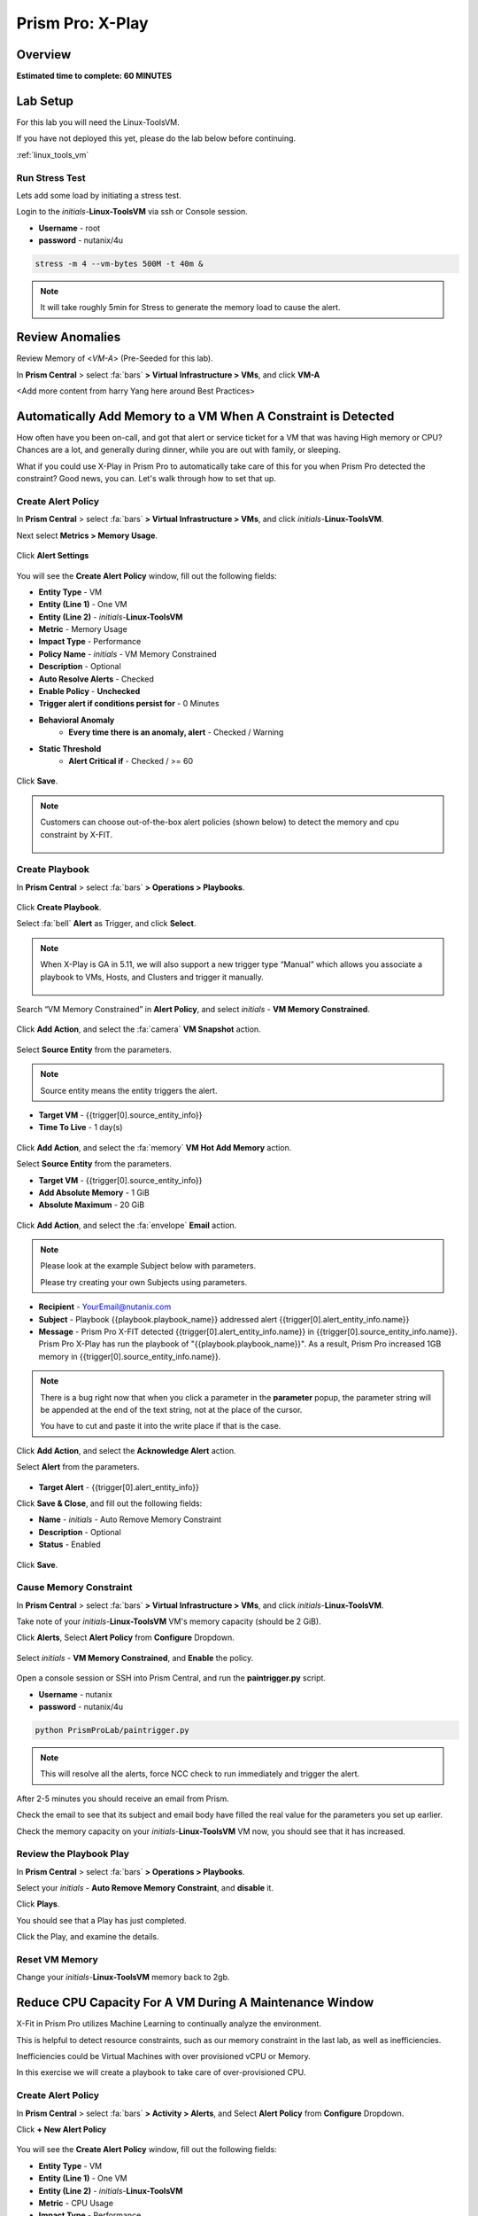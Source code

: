 .. _xplay:

------------------------
Prism Pro: X-Play
------------------------

Overview
++++++++

**Estimated time to complete: 60 MINUTES**

Lab Setup
+++++++++

For this lab you will need the Linux-ToolsVM.

If you have not deployed this yet, please do the lab below before continuing.

:ref:`linux_tools_vm`

Run Stress Test
...............

Lets add some load by initiating a stress test.

Login to the *initials*-**Linux-ToolsVM** via ssh or Console session.

- **Username** - root
- **password** - nutanix/4u

.. code-block:: bash

  stress -m 4 --vm-bytes 500M -t 40m &

.. note::

  It will take roughly 5min for Stress to generate the memory load to cause the alert.

Review Anomalies
++++++++++++++++

Review Memory of <*VM-A*> (Pre-Seeded for this lab).

In **Prism Central** > select :fa:`bars` **> Virtual Infrastructure > VMs**, and click **VM-A**

<Add more content from harry Yang here around Best Practices>

Automatically Add Memory to a VM When A Constraint is Detected
++++++++++++++++++++++++++++++++++++++++++++++++++++++++++++++

How often have you been on-call, and got that alert or service ticket for a VM that was having High memory or CPU?
Chances are a lot, and generally during dinner, while you are out with family, or sleeping.

What if you could use X-Play in Prism Pro to automatically take care of this for you when Prism Pro detected the constraint?
Good news, you can. Let's walk through how to set that up.

Create Alert Policy
...................

In **Prism Central** > select :fa:`bars` **> Virtual Infrastructure > VMs**, and click *initials*-**Linux-ToolsVM**.

Next select **Metrics > Memory Usage**.

.. figure:: images/xplay_01.png

Click **Alert Settings**

.. figure:: images/xplay_02.png

You will see the  **Create Alert Policy** window, fill out the following fields:

- **Entity Type** - VM
- **Entity (Line 1)** - One VM
- **Entity (Line 2)** - *initials*-**Linux-ToolsVM**
- **Metric** - Memory Usage
- **Impact Type** - Performance
- **Policy Name** - *initials* - VM Memory Constrained
- **Description** - Optional
- **Auto Resolve Alerts** - Checked
- **Enable Policy** - **Unchecked**
- **Trigger alert if conditions persist for** - 0 Minutes

- **Behavioral Anomaly**
    - **Every time there is an anomaly, alert** - Checked / Warning

- **Static Threshold**
    - **Alert Critical if** - Checked / >= 60

.. figure:: images/xplay_03.png

Click **Save**.

.. note::

  Customers can choose out-of-the-box alert policies (shown below) to detect the memory and cpu constraint by X-FIT.

  .. figure:: images/xplay_04.png

Create Playbook
...............

In **Prism Central** > select :fa:`bars` **> Operations > Playbooks**.

.. figure:: images/xplay_05.png

Click **Create Playbook**.

Select :fa:`bell` **Alert** as Trigger, and click **Select**.

.. figure:: images/xplay_06.png

.. note::

  When X-Play is GA in 5.11, we will also support a new trigger type “Manual” which allows you associate a playbook to VMs, Hosts, and Clusters and trigger it manually.

  .. figure:: images/xplay_07.png

Search “VM Memory Constrained” in **Alert Policy**, and select *initials* - **VM Memory Constrained**.

.. figure:: images/xplay_08.png

Click **Add Action**, and select the :fa:`camera` **VM Snapshot** action.

.. figure:: images/xplay_09.png

Select **Source Entity** from the parameters.

.. figure:: images/xplay_10.png

.. note::

  Source entity means the entity triggers the alert.

- **Target VM** - {{trigger[0].source_entity_info}}
- **Time To Live**  - 1 day(s)

.. figure:: images/xplay_11.png

Click **Add Action**, and select the :fa:`memory` **VM Hot Add Memory** action.

Select **Source Entity** from the parameters.

- **Target VM** - {{trigger[0].source_entity_info}}
- **Add Absolute Memory** - 1 GiB
- **Absolute Maximum** -  20 GiB

.. figure:: images/xplay_12.png

Click **Add Action**, and select the :fa:`envelope` **Email** action.

.. note::

  Please look at the example Subject below with parameters.

  Please try creating your own Subjects using parameters.

- **Recipient** - YourEmail@nutanix.com
- **Subject** - Playbook {{playbook.playbook_name}} addressed alert {{trigger[0].alert_entity_info.name}}
- **Message** - Prism Pro X-FIT detected  {{trigger[0].alert_entity_info.name}} in {{trigger[0].source_entity_info.name}}.  Prism Pro X-Play has run the playbook of "{{playbook.playbook_name}}". As a result, Prism Pro increased 1GB memory in {{trigger[0].source_entity_info.name}}.

.. note::

  There is a bug right now that when you click a parameter in the **parameter** popup, the parameter string will be appended at the end of the text string, not at the place of the cursor.

  You have to cut and paste it into the write place if that is the case.

.. figure:: images/xplay_13.png

Click **Add Action**, and select the **Acknowledge Alert** action.

Select **Alert** from the parameters.

.. figure:: images/xplay_14.png

- **Target Alert**  - {{trigger[0].alert_entity_info}}

Click **Save & Close**, and fill out the following fields:

- **Name**  - *initials* - Auto Remove Memory Constraint
- **Description** - Optional
- **Status**  - Enabled

.. figure:: images/xplay_15.png

Click **Save**.

Cause Memory Constraint
.......................

In **Prism Central** > select :fa:`bars` **> Virtual Infrastructure > VMs**, and click *initials*-**Linux-ToolsVM**.

Take note of your *initials*-**Linux-ToolsVM** VM's memory capacity (should be 2 GiB).

Click **Alerts**, Select **Alert Policy** from **Configure** Dropdown.

.. figure:: images/xplay_16.png

Select *initials* - **VM Memory Constrained**, and **Enable** the policy.

.. figure:: images/xplay_17.png

Open a console session or SSH into Prism Central, and run the **paintrigger.py** script.

- **Username** - nutanix
- **password** - nutanix/4u

.. code-block:: bash

  python PrismProLab/paintrigger.py

.. note::

  This will resolve all the alerts, force NCC check to run immediately and trigger the alert.

After 2-5 minutes you should receive an email from Prism.

Check the email to see that its subject and email body have filled the real value for the parameters you set up earlier.

Check the memory capacity on your *initials*-**Linux-ToolsVM** VM now, you should see that it has increased.

Review the Playbook Play
........................

In **Prism Central** > select :fa:`bars` **> Operations > Playbooks**.

Select your *initials* - **Auto Remove Memory Constraint**, and **disable** it.

Click **Plays**.

You should see that a Play has just completed.

Click the Play, and examine the details.

.. figure:: images/xplay_18.png

Reset VM Memory
...............

Change your *initials*-**Linux-ToolsVM** memory back to 2gb.

Reduce CPU Capacity For A VM During A Maintenance Window
++++++++++++++++++++++++++++++++++++++++++++++++++++++++

X-Fit in Prism Pro utilizes Machine Learning to continually analyze the environment.

This is helpful to detect resource constraints, such as our memory constraint in the last lab, as well as inefficiencies.

Inefficiencies could be Virtual Machines with over provisioned vCPU or Memory.

In this exercise we will create a playbook to take care of over-provisioned CPU.

Create Alert Policy
...................

In **Prism Central** > select :fa:`bars` **> Activity > Alerts**, and Select **Alert Policy** from **Configure** Dropdown.

Click **+ New Alert Policy**

.. figure:: images/xplay_19.png

You will see the  **Create Alert Policy** window, fill out the following fields:

- **Entity Type** - VM
- **Entity (Line 1)** - One VM
- **Entity (Line 2)** - *initials*-**Linux-ToolsVM**
- **Metric** - CPU Usage
- **Impact Type** - Performance
- **Policy Name** - *initials* - VM CPU Overprovisioned
- **Description** - Optional
- **Auto Resolve Alerts** - Checked
- **Enable Policy** - **Unchecked**
- **Trigger alert if conditions persist for** - 0 Minutes

- **Static Threshold**
    - **Alert Critical if** - Checked / <= 30

.. figure:: images/xplay_20.png

Click **Save**.

.. note::

  Customers can choose out-of-the-box alert policies (shown below) to detect the overprovisioned memory and cpu by X-FIT.

Create Playbook
...............

In **Prism Central** > select :fa:`bars` **> Operations > Playbooks**.

Click **Create Playbook**.

Select :fa:`bell` **Alert** as Trigger, and click **Select**.

Search “VM CPU Overprovisioned” in **Alert Policy**, and select *initials* - **VM CPU Overprovisioned**.

Click **Add Action**, and select the :fa:`power-off` **Power Off VM** action.

Select **Source Entity** from the parameters.

- **Target VM** - {{trigger[0].source_entity_info}}
- **Type of Power Off Action**  - Guest Shutdown

.. note::

  If VM does not have NGT installed, select **Power Off** instead.

Click **Add Action**, and select the **VM Reduce CPU** action.

Select **Source Entity** from the parameters.

- **Target VM** - {{trigger[0].source_entity_info}}
- **vCPUs to Remove**  -
- **Minimum Number of vCPUs**  - 1
- **Cores per vCPU to Remove**  -
- **Minimum Number of Cores per vCPU**  -

.. note::

  There is a bug in 5.10 that missed the two fields allowing you change the vCPU counts. This is fixed in 5.11.

  .. figure:: images/xplay_21.png

Click **Add Action**, and select the :fa:`power-off` **Power On VM** action.

Select **Source Entity** from the parameters.

- **Target VM** - {{trigger[0].source_entity_info}}

Click **Add Action**, and select the :fa:`envelope` **Email** action.

.. note::

  Please look at the example Subject below with parameters.

  Please try creating your own Subjects using parameters.

- **Recipient** - YourEmail@nutanix.com
- **Subject** - Playbook {{playbook.playbook_name}} downsized  {{trigger[0].source_entity_info.name}}
- **Message** - Prism Pro's X-FIT detected that  {{trigger[0].source_entity_info.name}} is overprovisioned.  Prism Pro's X-Play has run the playbook of "{{playbook.playbook_name}}". As a result, Prism Pro downsized {{trigger[0].source_entity_info.name}}.

Many times, you can’t just power off the VM to do the resizing during the production time.

X-Play provides a way for the user to specify the time window where the actions can be executed.

Click **Restrict**.

.. figure:: images/xplay_22.png

Set up the start time about 5 minutes after your current time.

.. figure:: images/xplay_23.png

Click **Set Restriction**.

The **Restrict** label will change to **Restriction Set**. If you hover the mouse, you will see the schedule you just set.

.. note::

  The step above illustrate the way you can achieve this in 5.10 early access. However we made a major enhancement in 5.11.

  You will see three action types that will replace and enhance the “restrict” in 5.10, **Wait for Some Time** / **Wait for Some Day of Month** / **Wait for Some Day of Week**.

  .. figure:: images/xplay_24.png

  .. figure:: images/xplay_25.png

  .. figure:: images/xplay_26.png

  These action type can be used just any other regular action type in any part of the Playbook.
  It helps unlock not only the maintenance window setting but also allow a human approval process happening for a playbook.

Click **Save & Close**, and fill out the following fields:

- **Name**  - *initials* - Reduce VM CPU
- **Description** - Optional
- **Status**  - Enabled

Click **Save**.

Cause CPU Over-Provision
........................

In **Prism Central** > select :fa:`bars` **> Virtual Infrastructure > VMs**, and click *initials*-**Linux-ToolsVM**.

Take note of your *initials*-**Linux-ToolsVM** VM's CPU Cores (should be 2).

Click **Alerts**, Select **Alert Policy** from **Configure** Dropdown.

Select *initials* - **VM CPU Overprovisioned**, and **Enable** the policy.

Open a console session or SSH into Prism Central, and run the **paintrigger.py** script.

- **Username** - nutanix
- **password** - nutanix/4u

.. code-block:: bash

  python PrismProLab/paintrigger.py

.. note::

  This will resolve all the alerts, force NCC check to run immediately and trigger the alert.

In **Prism Central** > select :fa:`bars` **> Operations > Playbooks**.

Select your *initials* - **Reduce VM CPU -**, and Click **Plays**.

You should see that there is a play with your playbook name is in **scheduled** status.

Wait for 1-2 minutes past the start time you set earlier, and you should receive an email from Prism.

Check the email to see that its subject and email body have filled the real value for the parameters you set up earlier.

Check the CPU Cores on your *initials*-**Linux-ToolsVM** VM now, you should now see the **Virtual CPU Count** is “1” (instead of “2”).

This means that the trigger happened and the rest of the play is waiting for the window to execute. You can select this play and abort it (from the action button).

Review the Playbook Play
........................

In **Prism Central** > select :fa:`bars` **> Operations > Playbooks**.

Select your *initials* - **Reduce VM CPU**, and **disable** it.

Click **Plays**.

You should see that the Play has just completed.

Click the Play, and examine the details.

Things to do Next
+++++++++++++++++

As you can see, X-Play paired with X-Fit is very powerful.

You can go to “Action Gallery” page and familiarize yourself with all the out-of-the-box Actions, and see all the possible things you can do.

In **Prism Central** > select :fa:`bars` **> Operations > Actions Gallery**.

.. figure:: images/xplay_27.png


Use X-Play with Other Nutanix Products
++++++++++++++++++++++++++++++++++++++

Let's see how we can use X-Play with other Nutanix products by creatinga playbook to automatically quarantine a bully VM.

Login to the *initials*-**Linux-ToolsVM** via ssh or Console session.

- **Username** - root
- **password** - nutanix/4u

Make sure NODE_PATH has the global nodejs module directory by running the following command to set it:

.. code-block:: bash

  export NODE_PATH=/usr/lib/node_modules

Download the :download:`processapi.js <processapi.js>` file.

.. code-block:: bash

  curl -L https://s3.amazonaws.com/get-ahv-images/processapi.js -o processapi.js

Modify the PC IP address and username/password in the script.

.. code-block:: bash

  sed -i 's/127.0.0.1/<*your PC IP*>/g' processapi.js

  sed -i 's/pc user/admin/g' processapi.js

  sed -i 's/pc password/<*your PC password*>/g' processapi.js

Start the nodejs server

.. code-block:: bash

  node processapi.js&

Run the stress command to simulate the IO load

.. code-block:: bash

  stress -d 2

Let it keep running until you complete this section.

Create Alert Policy
...................

In **Prism Central** > select :fa:`bars` **> Activity > Alerts**, and Select **Alert Policy** from **Configure** Dropdown.

Click **+ New Alert Policy**

You will see the  **Create Alert Policy** window, fill out the following fields:

- **Entity Type** - VM
- **Entity (Line 1)** - One VM
- **Entity (Line 2)** - *initials*-**Linux-ToolsVM**
- **Metric** - Controller IO Bandwidth
- **Impact Type** - Performance
- **Policy Name** - *initials* - Bully VM
- **Description** - Optional
- **Auto Resolve Alerts** - Checked
- **Enable Policy** - **Unchecked**
- **Trigger alert if conditions persist for** - 0 Minutes

- **Behavioral Anomaly**
    - **Every time there is an anomaly, alert** - Checked / Warning

- **Static Threshold**
    - **Alert Critical if** - Checked / >= 250

.. figure:: images/xplay_28.png

Click **Save**.

.. note::

  Customers can choose out-of-the-box alert policies (shown below) to detect the bully VM by X-FIT.

Create Custom REST API Action
.............................

In **Prism Central** > select :fa:`bars` **> Operations > Actions Gallery**.

Select **REST API** action, and then select **Clone** from the **Action** dropdown.

.. figure:: images/xplay_29.png

Fill in the following fields:

- **Name**  - *initials* - Quarantine a VM
- **Description** - Quarantine a VM using Flow API
- **Method**  - PUT
- **URL** - https://*<your PC IP>*:9440/api/nutanix/v3/vms/{{trigger[0].source_entity_info.uuid}}
- **Request Headers** - Content-Type: application/json

.. figure:: images/xplay_30.png

Click **Copy**.

Create Playbook
...............

In **Prism Central** > select :fa:`bars` **> Operations > Playbooks**.

Click **Create Playbook**.

Select :fa:`bell` **Alert** as Trigger, and click **Select**.

Search “Bully VM” in **Alert Policy**, and select *initials* - **Bully VM**.

Click **Add Action**, and select the :fa:`terminal` **REST API** action.

- **Method**  - GET
- **URL** - http://<IP of *Initial*-Linux-toolsVM>:3000/vm/{{trigger[0].source_entity_info.uuid}}

.. note::

  There is a bug in 5.10 that you have to click the “GET” in the drop list once even though “GET” is shown as the default value)

Click **Add Action**, and select the :fa:`terminal` *initials* - **Quarantine a VM** action.

.. note::

  There is a bug in 5.10 where the title of this action still shows as “REST API”. In 5.11 GA, you will see the title as you specified earlier.

Click **Parameters** and select **Response Body** into the request body field.

.. figure:: images/xplay_31.png

Fill in the username and password for your Prism Central.

Click **Add Action**, and select the **Acknowledge Alert** action.

Select **Alert** from the parameters.

- **Target Alert**  - {{trigger[0].alert_entity_info}}

Click **Save & Close**, and fill out the following fields:

- **Name**  - *initials* - Auto Quarantine A Bully VM
- **Description** - Optional
- **Status**  - Enabled

Click **Save**.

Cause Bully VM Condition
........................

In **Prism Central** > select :fa:`bars` **> Virtual Infrastructure > VMs**, and click *initials*-**Linux-ToolsVM**.

Click **Categories**, and make sure it is not currently quarantined and associated with any categories.

In **Prism Central** > select :fa:`bars` **> Activity > Alerts**, and Select **Alert Policy** from **Configure** Dropdown.

Select *initials* - **Bully VM**, and **Enable** the policy.

Open a console session or SSH into Prism Central, and run the **paintrigger.py** script.

- **Username** - nutanix
- **password** - nutanix/4u

.. code-block:: bash

  python PrismProLab/paintrigger.py

.. note::

  This will resolve all the alerts, force NCC check to run immediately and trigger the alert.

After 1-2 minutes check *initials*-**Linux-ToolsVM**, you should now see the VM is quarantined.

Cleanup Bully VM Condition
..........................

Un-quarantine your *initials*-**Linux-ToolsVM**.

In **Prism Central** > select :fa:`bars` **> Operations > Playbooks**.

Click the *initials* - **Auto Quarantine A Bully VM** playbook, and click the **Disable** button.

Click the **Play** tab, you should see that a play has just completed.

If the terminal session is broken (due to the quarantine), log in to *Initial*-**Linux-ToolsVM** to kill the node and stress processes.

(Optional) Endless Possibilities Using APIs
+++++++++++++++++++++++++++++++++++++++++++

This lab will show how you can easily include 3rd party tools into the X-Play.

We will using IFTTT as the example of the 3rd party tool to send a Slack message when an alert is detected. You can extend this use case to ServiceNow or other tools.

Before we setup IFTTT, ensure your *initial*-**Linux-ToolsVM** has memory size of 2gb, and if not change it to 2GB (power off, update, and power on).

If not still logged in, Login to the *initials*-**Linux-ToolsVM** via ssh or Console session.

Run stress again to generate load.

.. code-block:: bash

  stress -m 4 --vm-bytes 500M

.. note::

  It will take roughly 5min for Stress to generate the memory load to cause the alert.

Setup IFTTT
...........

Go to https://ifttt.com/, log in and search **Webhooks**.

.. note::

  If you don’t have an IFTTT (ifttt.com) account, please register one.

Click on Services, then select **Webhooks**.

.. figure:: images/xplay_32.png

Click **Connect**.

.. figure:: images/xplay_33.png

Once you connect it, Click the **Settings** button at the top right.

.. figure:: images/xplay_34.png

Copy the URL shown in the setting page.

The URL is similar to this. *https://maker.ifttt.com/use/xxxxxyyyyzzz*

Paste that URL into a new browser tab, and go to the page. The page that opens will show your unique webhook address.

The URL is something like this. https://maker.ifttt.com/trigger/{event}/with/key/xxxxxyyyzzz

.. note::

  Take note of the address, as this is what we will be targeting in the X-Play REST API action later.

Now you can create your own applet that will be triggered when it is called from X-Play.

In the original browser tab, click on **My Applets** (or go to https://ifttt.com/my_applets).

Click “New Applet”

.. figure:: images/xplay_35.png

Click **+this**.

This is where you will set up the webhook URL that X-Play can trigger.

.. figure:: images/xplay_36.png

Search and click **Webhooks**.

.. figure:: images/xplay_37.png

Click **Receive a web request**.

Fill your event name. This name will be part of the webhook url that you got earler.

For example, if the event name is **xplay**, the webhook URL you will use in X-Play will be something like this:

*https://maker.ifttt.com/trigger/xplay/with/key/xxxxxyyyzzz*

.. figure:: images/xplay_38.png

Click **Create trigger**.

You can now create the **+that** to decide what you are going to do in this applet.

You can use your imagination here. There are over 600 services you can choose here.
For example, you can call your cell phone, send you an calendar event, send a text message, or even open your garage door (**Strongly discouraged**).

If you are familiar with Zapier, you can also use that instead of IFTTT.
Zapier can connect to over 1000 services, including Salesforce, PagerDuty, and many enterprise applications.

For this lab we are using its Slack service as an example. You are free and **encouraged** to choose any other service in this step.

.. note::

  X-Play also includes a native Slack action out of the box.

Click **+that**.

Search and click **Slack**.

.. note::

  If you choose any other service, it will be the similar to the following steps.

Click **Connect**.

When prompted, sign into Slack.

Click **Post to channel** and fill in the channel and message.

You have three values can pass from from X-Play to IFTTT.
In this example, Value 1 is the Alert name, Value 2 is the VM name, and Value 3 is the Playbook name. Click “Add Ingredient” is where you insert the parameters of “Value 1/Value 2/Value 3”.

Fill in the Following:

- **Which channel** - Direct Messages & @yourSlackHandle
- **Message** - Nutanix X-FIT just detected an issue of {{Value1}} in {{Value2}} VM. Playbook "{{Value3}}" has increased its memory by 1GB. -- This message was sent by Prism Pro on {{OccurredAt}}.
- **Title** - Nutanix Prism Pro just fixed an issue for you.

.. figure:: images/xplay_39.png

Click **Create Action**, then click **Finish**.

Now you have an IFTTT applet that can be called from X-Play through Webhook

Create Custom REST API Action
.............................

In **Prism Central** > select :fa:`bars` **> Operations > Actions Gallery**.

Select **REST API** action, and then select **Clone** from the **Action** dropdown.

Fill in the following fields:

- **Name**  - *initials* - Slack an X-Play Message by IFTTT
- **Description** - Using with IFTTT
- **Method**  - Post
- **URL** - Your IFTTT URL, will be something like this *https://maker.ifttt.com/trigger/xplay/with/key/xxxxxyyyzzz*
- **Request Body**  - { "value1": "{{trigger[0].alert_entity_info.name}}", "value2": "{{trigger[0].source_entity_info.name}}", "value3": "{{playbook.playbook_name}}" }
- **Request Headers** - Content-Type: application/json

.. figure:: images/xplay_40.png

Click **Copy**.

Create Playbook
...............

In **Prism Central** > select :fa:`bars` **> Operations > Playbooks**.

Select *initials* - **Auto Remove Memory Constraint** created in the earlier lab, and click **Update** from the **Action** dropdown.

Click :fa:`ellipsis-v` next to the action **Email** and then choose **Add Action Before**.

.. figure:: images/xplay_41.png

Select the :fa:`terminal` *initials* - **Slack an X-Play Message by IFTTT** action.

Click **Save & Close**

Toggle to **Enabled**, and click **Save**.

Cause Memory Constraint
.......................

In **Prism Central** > select :fa:`bars` **> Virtual Infrastructure > VMs**, and click *initials*-**Linux-ToolsVM**.

Take note of your *initials*-**Linux-ToolsVM** VM's memory capacity (should be 2 GiB).

Click **Alerts**, Select **Alert Policy** from **Configure** Dropdown.

Select *initials* - **VM Memory Constrained**, and **Enable** the policy.

Open a console session or SSH into Prism Central, and run the **paintrigger.py** script.

- **Username** - nutanix
- **password** - nutanix/4u

.. code-block:: bash

  python PrismProLab/paintrigger.py

.. note::

  This will resolve all the alerts, force NCC check to run immediately and trigger the alert.

After 2-5 minutes you should receive an email from Prism.

You also should receive the slack message. Check the message content.

Check the memory capacity on your *initials*-**Linux-ToolsVM** VM now, you should see that it has increased.

Review the Playbook Play
........................

In **Prism Central** > select :fa:`bars` **> Operations > Playbooks**.

Select your *initials* - **Auto Remove Memory Constraint**, and **disable** it.

Click **Plays**.

You should see that a Play has just completed.

Click the Play, and examine the details.

Reset VM Memory
...............

Change your *initials*-**Linux-ToolsVM** memory back to 2gb.

Takeaways
+++++++++

What are the key things you should know about **Prism Pro: XPlay**?

- Prism Pro is our solution to make IT OPS smarter and automated. It covers the IT OPS process ranging from intelligent detection to automated remediation.

- X-FIT is our machine learning engine to support smart IT OPS, including forecast, anomaly detection, and inefficiency detection.

- X-Play, the IFTTT for the enterprise, is our engine to enable the automation of daily operations tasks.

- X-Play enables admins to confidently automate their daily tasks within minutes.

Getting Connected
+++++++++++++++++

Have a question about **Prism Pro: XPlay**? Please reach out to the resources below:

+---------------------------------------------------------------------------------+
|  X-Play Product Contacts                                                        |
+================================+================================================+
|  Slack Channel                 |  #Prism-Pro                                    |
+--------------------------------+------------------------------------------------+
|  Product Manager               |  Harry Yang, harry.yang@nutanix.com            |
+--------------------------------+------------------------------------------------+
|  Product Marketing Manager     |  Mayank Gupta, mayank.gupta@nutanix.com        |
+--------------------------------+------------------------------------------------+
|  Technical Marketing Engineer  |  Brian Suhr, brian.suhr@nutanix.com            |
+--------------------------------+------------------------------------------------+
|  SME                           |                                                |
+--------------------------------+------------------------------------------------+
|  SME                           |                                                |
+--------------------------------+------------------------------------------------+
